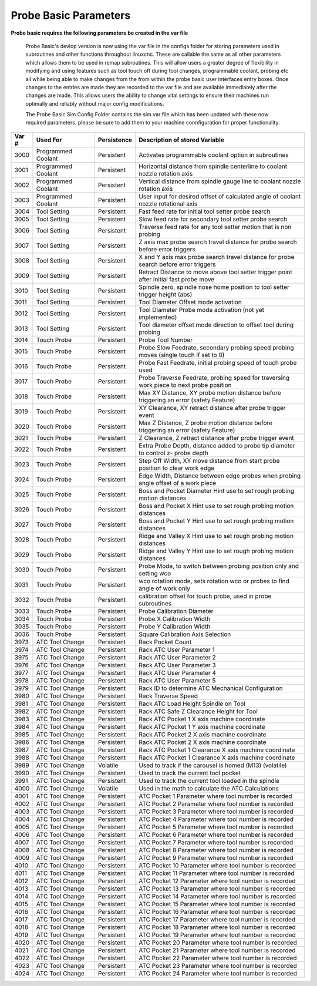 ======================
Probe Basic Parameters
======================

**Probe basic requires the following parameters be created in the var file**

   Probe Basic's devlop version is now using the var file in the configs folder for storing parameters used in subroutines and other functions throughout linuxcnc. These are callable the same as all other parameters which allows them to be used in remap subroutines.  This will allow users a greater degree of flexibility in modifying and using features such as tool touch off during tool changes, programmable coolant, probing etc all while being able to make changes from the from within the probe basic user interfaces entry boxes.  Once changes to the entries are made they are recorded to the var file and are available immediately after the changes are made.  This allows users the ability to change vital settings to ensure their machines run optimally and reliably without major config modifications.

   The Probe Basic Sim Config Folder contains the sim.var file which has been updated with these now required parameters. please be sure to add them to your machine connfiguration for proper functionality.



.. list-table::
   :header-rows: 1
   :widths: 10 50 10 150

   * - Var #
     - Used For
     - Persistence
     - Description of stored Variable
   * - 3000
     - Programmed Coolant
     - Persistent
     - Activates programmable coolant option in subroutines
   * - 3001
     - Programmed Coolant
     - Persistent
     - Horizontal distance from spindle centerline to coolant nozzle rotation axis
   * - 3002
     - Programmed Coolant
     - Persistent
     - Vertical distance from spindle gauge line to coolant nozzle rotation axis
   * - 3003
     - Programmed Coolant
     - Persistent
     - User input for desired offset of calculated angle of coolant nozzle rotational axis
   * - 3004
     - Tool Setting
     - Persistent
     - Fast feed rate for initial tool setter probe search
   * - 3005
     - Tool Setting
     - Persistent
     - Slow feed rate for secondary tool setter probe search
   * - 3006
     - Tool Setting
     - Persistent
     - Traverse feed rate for any tool setter motion that is non probing
   * - 3007
     - Tool Setting
     - Persistent
     - Z axis max probe search travel distance for probe search before error triggers
   * - 3008
     - Tool Setting
     - Persistent
     - X and Y axis max probe search travel distance for probe search before error triggers
   * - 3009
     - Tool Setting
     - Persistent
     - Retract Distance to move above tool setter trigger point after initial fast probe move
   * - 3010
     - Tool Setting
     - Persistent
     - Spindle zero, spindle nose home position to tool setter trigger height (abs)
   * - 3011
     - Tool Setting
     - Persistent
     - Tool Diameter Offset mode activation
   * - 3012
     - Tool Setting
     - Persistent
     - Tool Diameter Probe mode activation (not yet implemented)
   * - 3013
     - Tool Setting
     - Persistent
     - Tool diameter offset mode direction to offset tool during probing
   * - 3014
     - Touch Probe
     - Persistent
     - Probe Tool Number
   * - 3015
     - Touch Probe
     - Persistent
     - Probe Slow Feedrate, secondary probing speed probing moves (single touch if set to 0)
   * - 3016
     - Touch Probe
     - Persistent
     - Probe Fast Feedrate, initial probing speed of touch probe used
   * - 3017
     - Touch Probe
     - Persistent
     - Probe Traverse Feedrate, probing speed for traversing work piece to next probe position
   * - 3018
     - Touch Probe
     - Persistent
     - Max XY Distance, XY probe motion distance before triggering an error (safety Feature)
   * - 3019
     - Touch Probe
     - Persistent
     - XY Clearance, XY retract distance after probe trigger event
   * - 3020
     - Touch Probe
     - Persistent
     - Max Z Distance, Z probe motion distance before triggering an error (safety Feature)
   * - 3021
     - Touch Probe
     - Persistent
     - Z Clearance, Z retract distance after probe trigger event
   * - 3022
     - Touch Probe
     - Persistent
     - Extra Probe Depth, distance added to probe tip diameter to control z- probe depth
   * - 3023
     - Touch Probe
     - Persistent
     - Step Off Width, XY move distance from start probe position to clear work edge
   * - 3024
     - Touch Probe
     - Persistent
     - Edge Width, Distance between edge probes when probing angle offset of a work piece
   * - 3025
     - Touch Probe
     - Persistent
     - Boss and Pocket Diameter Hint use to set rough probing motion distances
   * - 3026
     - Touch Probe
     - Persistent
     - Boss and Pocket X Hint use to set rough probing motion distances
   * - 3027
     - Touch Probe
     - Persistent
     - Boss and Pocket Y Hint use to set rough probing motion distances
   * - 3028
     - Touch Probe
     - Persistent
     - Ridge and Valley X Hint use to set rough probing motion distances
   * - 3029
     - Touch Probe
     - Persistent
     - Ridge and Valley Y Hint use to set rough probing motion distances
   * - 3030
     - Touch Probe
     - Persistent
     - Probe Mode, to switch between probing position only and setting wco
   * - 3031
     - Touch Probe
     - Persistent
     - wco rotation mode, sets rotation wco or probes to find angle of work only
   * - 3032
     - Touch Probe
     - Persistent
     - calibration offset for touch probe, used in probe subroutines
   * - 3033
     - Touch Probe
     - Persistent
     - Probe Calibration Diameter
   * - 3034
     - Touch Probe
     - Persistent
     - Probe X Calibration Width
   * - 3035
     - Touch Probe
     - Persistent
     - Probe Y Calibration Width
   * - 3036
     - Touch Probe
     - Persistent
     - Square Calibration Axis Selection
   * - 3973
     - ATC Tool Change
     - Persistent
     - Rack Pocket Count
   * - 3974
     - ATC Tool Change
     - Persistent
     - Rack ATC User Parameter 1
   * - 3975
     - ATC Tool Change
     - Persistent
     - Rack ATC User Parameter 2
   * - 3976
     - ATC Tool Change
     - Persistent
     - Rack ATC User Parameter 3
   * - 3977
     - ATC Tool Change
     - Persistent
     - Rack ATC User Parameter 4
   * - 3978
     - ATC Tool Change
     - Persistent
     - Rack ATC User Parameter 5
   * - 3979
     - ATC Tool Change
     - Persistent
     - Rack ID to determine ATC Mechanical Configuration
   * - 3980
     - ATC Tool Change
     - Persistent
     - Rack Traverse Speed
   * - 3981
     - ATC Tool Change
     - Persistent
     - Rack ATC Load Height Spindle on Tool
   * - 3982
     - ATC Tool Change
     - Persistent
     - Rack ATC Safe Z Clearance Height for Tool
   * - 3983
     - ATC Tool Change
     - Persistent
     - Rack ATC Pocket 1 X axis machine coordinate
   * - 3984
     - ATC Tool Change
     - Persistent
     - Rack ATC Pocket 1 Y axis machine coordinate
   * - 3985
     - ATC Tool Change
     - Persistent
     - Rack ATC Pocket 2 X axis machine coordinate
   * - 3986
     - ATC Tool Change
     - Persistent
     - Rack ATC Pocket 2 X axis machine coordinate
   * - 3987
     - ATC Tool Change
     - Persistent
     - Rack ATC Pocket 1 Clearance X axis machine coordinate
   * - 3988
     - ATC Tool Change
     - Persistent
     - Rack ATC Pocket 1 Clearance X axis machine coordinate
   * - 3989
     - ATC Tool Change
     - Volatile
     - Used to track if the carousel is homed (M13) (volatile)
   * - 3990
     - ATC Tool Change
     - Persistent
     - Used to track the current tool pocket
   * - 3991
     - ATC Tool Change
     - Persistent
     - Used to track the current tool loaded in the spindle
   * - 4000
     - ATC Tool Change
     - Volatile
     - Used in the math to calculate the ATC Calculations
   * - 4001
     - ATC Tool Change
     - Persistent
     - ATC Pocket 1 Parameter where tool number is recorded
   * - 4002
     - ATC Tool Change
     - Persistent
     - ATC Pocket 2 Parameter where tool number is recorded
   * - 4003
     - ATC Tool Change
     - Persistent
     - ATC Pocket 3 Parameter where tool number is recorded
   * - 4004
     - ATC Tool Change
     - Persistent
     - ATC Pocket 4 Parameter where tool number is recorded
   * - 4005
     - ATC Tool Change
     - Persistent
     - ATC Pocket 5 Parameter where tool number is recorded
   * - 4006
     - ATC Tool Change
     - Persistent
     - ATC Pocket 6 Parameter where tool number is recorded
   * - 4007
     - ATC Tool Change
     - Persistent
     - ATC Pocket 7 Parameter where tool number is recorded
   * - 4008
     - ATC Tool Change
     - Persistent
     - ATC Pocket 8 Parameter where tool number is recorded
   * - 4009
     - ATC Tool Change
     - Persistent
     - ATC Pocket 9 Parameter where tool number is recorded
   * - 4010
     - ATC Tool Change
     - Persistent
     - ATC Pocket 10 Parameter where tool number is recorded
   * - 4011
     - ATC Tool Change
     - Persistent
     - ATC Pocket 11 Parameter where tool number is recorded
   * - 4012
     - ATC Tool Change
     - Persistent
     - ATC Pocket 12 Parameter where tool number is recorded
   * - 4013
     - ATC Tool Change
     - Persistent
     - ATC Pocket 13 Parameter where tool number is recorded
   * - 4014
     - ATC Tool Change
     - Persistent
     - ATC Pocket 14 Parameter where tool number is recorded
   * - 4015
     - ATC Tool Change
     - Persistent
     - ATC Pocket 15 Parameter where tool number is recorded
   * - 4016
     - ATC Tool Change
     - Persistent
     - ATC Pocket 16 Parameter where tool number is recorded
   * - 4017
     - ATC Tool Change
     - Persistent
     - ATC Pocket 17 Parameter where tool number is recorded
   * - 4018
     - ATC Tool Change
     - Persistent
     - ATC Pocket 18 Parameter where tool number is recorded
   * - 4019
     - ATC Tool Change
     - Persistent
     - ATC Pocket 19 Parameter where tool number is recorded
   * - 4020
     - ATC Tool Change
     - Persistent
     - ATC Pocket 20 Parameter where tool number is recorded
   * - 4021
     - ATC Tool Change
     - Persistent
     - ATC Pocket 21 Parameter where tool number is recorded
   * - 4022
     - ATC Tool Change
     - Persistent
     - ATC Pocket 22 Parameter where tool number is recorded
   * - 4023
     - ATC Tool Change
     - Persistent
     - ATC Pocket 23 Parameter where tool number is recorded
   * - 4024
     - ATC Tool Change
     - Persistent
     - ATC Pocket 24 Parameter where tool number is recorded